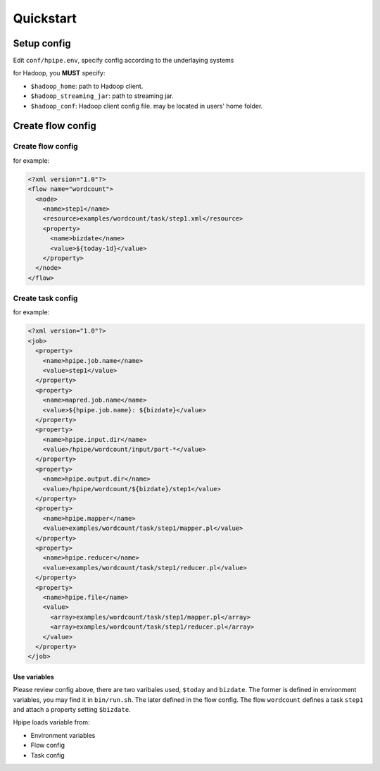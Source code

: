 ==========
Quickstart
==========

Setup config
============

Edit ``conf/hpipe.env``, specify config according to the underlaying systems

for Hadoop, you **MUST** specify:

* ``$hadoop_home``: path to Hadoop client.
* ``$hadoop_streaming_jar``: path to streaming jar.
* ``$hadoop_conf``: Hadoop client config file. may be located in users' home folder.

Create flow config
==================

Create flow config
------------------

for example:

.. code-block:: xml

    <?xml version="1.0"?>
    <flow name="wordcount">
      <node>
        <name>step1</name>
        <resource>examples/wordcount/task/step1.xml</resource>
        <property>
          <name>bizdate</name>
          <value>${today-1d}</value>
        </property>
      </node>
    </flow>

Create task config
------------------

for example:

.. code-block:: xml

    <?xml version="1.0"?>
    <job>
      <property>
        <name>hpipe.job.name</name>
        <value>step1</value>
      </property>
      <property>
        <name>mapred.job.name</name>
        <value>${hpipe.job.name}: ${bizdate}</value>
      </property>
      <property>
        <name>hpipe.input.dir</name>
        <value>/hpipe/wordcount/input/part-*</value>
      </property>
      <property>
        <name>hpipe.output.dir</name>
        <value>/hpipe/wordcount/${bizdate}/step1</value>
      </property>
      <property>
        <name>hpipe.mapper</name>
        <value>examples/wordcount/task/step1/mapper.pl</value>
      </property>
      <property>
        <name>hpipe.reducer</name>
        <value>examples/wordcount/task/step1/reducer.pl</value>
      </property>
      <property>
        <name>hpipe.file</name>
        <value>
          <array>examples/wordcount/task/step1/mapper.pl</array>
          <array>examples/wordcount/task/step1/reducer.pl</array>
        </value>
      </property>
    </job>

Use variables
^^^^^^^^^^^^^

Please review config above, there are two varibales used, ``$today`` and
``bizdate``. The former is defined in environment variables, you may find it
in ``bin/run.sh``. The later defined in the flow config. The flow ``wordcount``
defines a task ``step1`` and attach a property setting ``$bizdate``.

Hpipe loads variable from:

* Environment variables
* Flow config
* Task config
